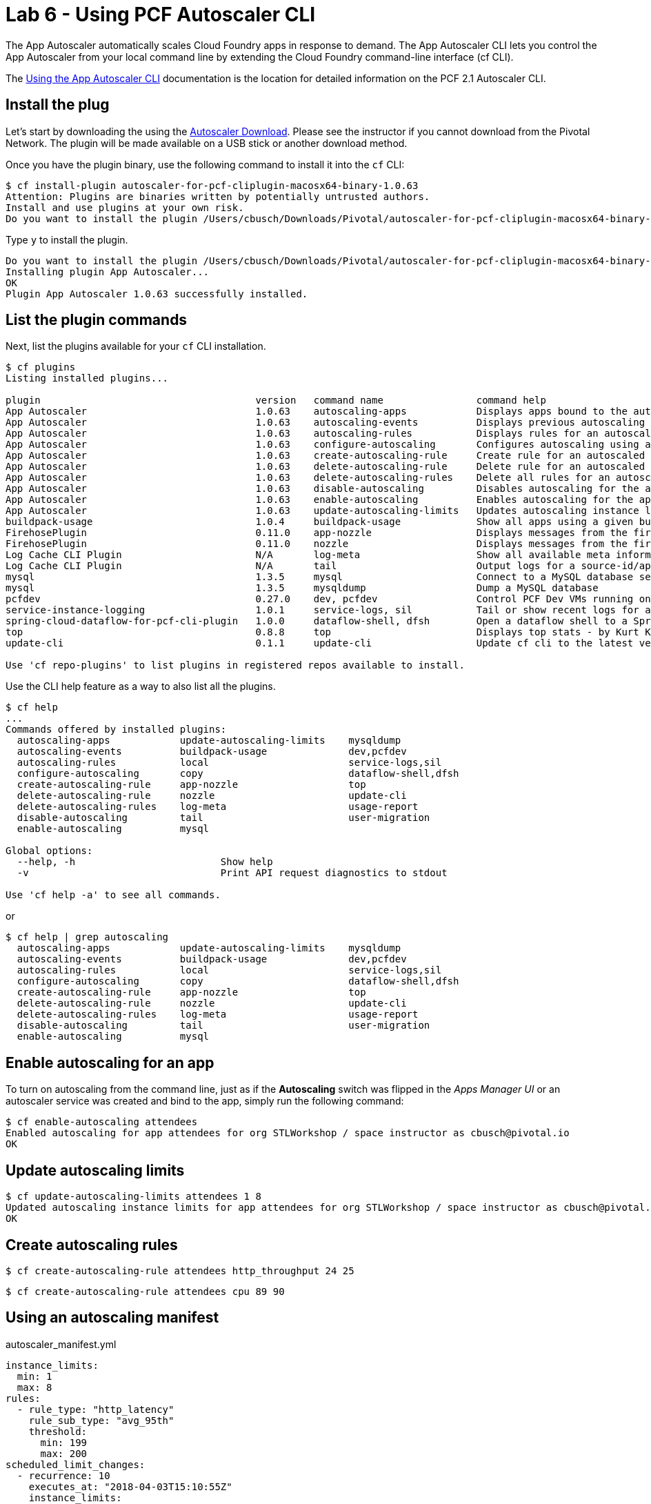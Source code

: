 = Lab 6 - Using PCF Autoscaler CLI

The App Autoscaler automatically scales Cloud Foundry apps in response to demand. The App Autoscaler CLI lets you control the App Autoscaler from your local command line by extending the Cloud Foundry command-line interface (cf CLI).

The link:https://docs.pivotal.io/pivotalcf/2-1/appsman-services/autoscaler/using-autoscaler-cli.html[Using the App Autoscaler CLI] documentation is the location for detailed information on the PCF 2.1 Autoscaler CLI.

== Install the plug

Let's start by downloading the using the link:https://network.pivotal.io/products/pcf-app-autoscaler[Autoscaler Download]. Please see the instructor if you cannot download from the Pivotal Network. The plugin will be made available on a USB stick or another download method.

Once you have the plugin binary, use the following command to install it into the `cf` CLI:

----
$ cf install-plugin autoscaler-for-pcf-cliplugin-macosx64-binary-1.0.63
Attention: Plugins are binaries written by potentially untrusted authors.
Install and use plugins at your own risk.
Do you want to install the plugin /Users/cbusch/Downloads/Pivotal/autoscaler-for-pcf-cliplugin-macosx64-binary-1.0.63? [yN]:
----

Type `y` to install the plugin.

----
Do you want to install the plugin /Users/cbusch/Downloads/Pivotal/autoscaler-for-pcf-cliplugin-macosx64-binary-1.0.63? [yN]: y
Installing plugin App Autoscaler...
OK
Plugin App Autoscaler 1.0.63 successfully installed.
----

== List the plugin commands

Next, list the plugins available for your `cf` CLI installation.

----
$ cf plugins
Listing installed plugins...

plugin                                     version   command name                command help
App Autoscaler                             1.0.63    autoscaling-apps            Displays apps bound to the autoscaler
App Autoscaler                             1.0.63    autoscaling-events          Displays previous autoscaling events for the app
App Autoscaler                             1.0.63    autoscaling-rules           Displays rules for an autoscaled app
App Autoscaler                             1.0.63    configure-autoscaling       Configures autoscaling using a manifest file
App Autoscaler                             1.0.63    create-autoscaling-rule     Create rule for an autoscaled app
App Autoscaler                             1.0.63    delete-autoscaling-rule     Delete rule for an autoscaled app
App Autoscaler                             1.0.63    delete-autoscaling-rules    Delete all rules for an autoscaled app
App Autoscaler                             1.0.63    disable-autoscaling         Disables autoscaling for the app
App Autoscaler                             1.0.63    enable-autoscaling          Enables autoscaling for the app
App Autoscaler                             1.0.63    update-autoscaling-limits   Updates autoscaling instance limits for the app
buildpack-usage                            1.0.4     buildpack-usage             Show all apps using a given buildpack
FirehosePlugin                             0.11.0    app-nozzle                  Displays messages from the firehose for a given app
FirehosePlugin                             0.11.0    nozzle                      Displays messages from the firehose
Log Cache CLI Plugin                       N/A       log-meta                    Show all available meta information
Log Cache CLI Plugin                       N/A       tail                        Output logs for a source-id/app
mysql                                      1.3.5     mysql                       Connect to a MySQL database service
mysql                                      1.3.5     mysqldump                   Dump a MySQL database
pcfdev                                     0.27.0    dev, pcfdev                 Control PCF Dev VMs running on your workstation
service-instance-logging                   1.0.1     service-logs, sil           Tail or show recent logs for a service instance
spring-cloud-dataflow-for-pcf-cli-plugin   1.0.0     dataflow-shell, dfsh        Open a dataflow shell to a Spring Cloud Dataflow for PCF dataflow server
top                                        0.8.8     top                         Displays top stats - by Kurt Kellner
update-cli                                 0.1.1     update-cli                  Update cf cli to the latest version

Use 'cf repo-plugins' to list plugins in registered repos available to install.
----

Use the CLI help feature as a way to also list all the plugins.

----
$ cf help
...
Commands offered by installed plugins:
  autoscaling-apps            update-autoscaling-limits    mysqldump
  autoscaling-events          buildpack-usage              dev,pcfdev
  autoscaling-rules           local                        service-logs,sil
  configure-autoscaling       copy                         dataflow-shell,dfsh
  create-autoscaling-rule     app-nozzle                   top
  delete-autoscaling-rule     nozzle                       update-cli
  delete-autoscaling-rules    log-meta                     usage-report
  disable-autoscaling         tail                         user-migration
  enable-autoscaling          mysql

Global options:
  --help, -h                         Show help
  -v                                 Print API request diagnostics to stdout

Use 'cf help -a' to see all commands.
----

or

----
$ cf help | grep autoscaling
  autoscaling-apps            update-autoscaling-limits    mysqldump
  autoscaling-events          buildpack-usage              dev,pcfdev
  autoscaling-rules           local                        service-logs,sil
  configure-autoscaling       copy                         dataflow-shell,dfsh
  create-autoscaling-rule     app-nozzle                   top
  delete-autoscaling-rule     nozzle                       update-cli
  delete-autoscaling-rules    log-meta                     usage-report
  disable-autoscaling         tail                         user-migration
  enable-autoscaling          mysql
----

== Enable autoscaling for an app

To turn on autoscaling from the command line, just as if the *Autoscaling* switch was flipped in the _Apps Manager UI_ or an autoscaler service was created and bind to the app, simply run the following command:

----
$ cf enable-autoscaling attendees
Enabled autoscaling for app attendees for org STLWorkshop / space instructor as cbusch@pivotal.io
OK
----

== Update autoscaling limits

----
$ cf update-autoscaling-limits attendees 1 8
Updated autoscaling instance limits for app attendees for org STLWorkshop / space instructor as cbusch@pivotal.io
OK
----

== Create autoscaling rules

----
$ cf create-autoscaling-rule attendees http_throughput 24 25
----

----
$ cf create-autoscaling-rule attendees cpu 89 90
----

== Using an autoscaling manifest

autoscaler_manifest.yml
----
instance_limits:
  min: 1
  max: 8
rules:
  - rule_type: "http_latency"
    rule_sub_type: "avg_95th"
    threshold:
      min: 199
      max: 200
scheduled_limit_changes:
  - recurrence: 10
    executes_at: "2018-04-03T15:10:55Z"
    instance_limits:
      min: 10
      max: 20
----


----
$ cf configure-autoscaling attendees autoscaler_manifest.yml
----

== Viewing the rules

----
$ cf autoscaling-rules attendees
----

== Deleting rules

----
$ cf delete-autoscaling-rule attendees <RULE GUID>
----

Show that it's deleted

----
$ cf autoscaling-rules attendees
----

== Autoscaling events

----
$ cf autoscaling-events attendees
----

Make a new rule to make events fire

----
$ cf create-autoscaling-rule attendees http_throughput 10 20
----

Show the events occuring

----
$ cf autoscaling-events attendees
----


Remove autoscaling from the app using the following command:

----
$ cf disable-autoscaling attendees
----

Please see the link:https://docs.pivotal.io/pivotalcf/2-1/appsman-services/autoscaler/using-autoscaler-cli.html[Using the App Autoscaler CLI] documentation for more information on autoscaling your applications.


link:/README.md#course-materials[Course Materials home]
